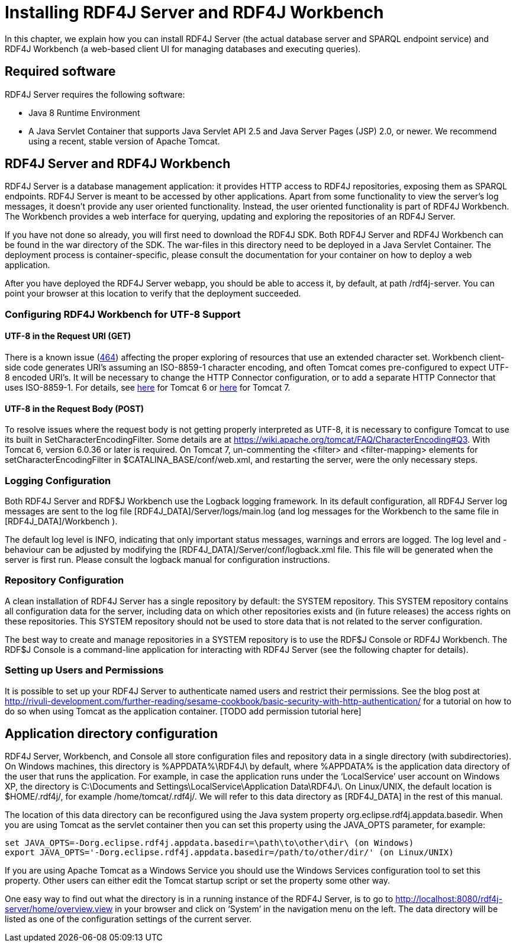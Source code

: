 = Installing RDF4J Server and RDF4J Workbench

In this chapter, we explain how you can install RDF4J Server (the actual database server and SPARQL endpoint service) and RDF4J Workbench (a web-based client UI for managing databases and executing queries).

== Required software

RDF4J Server requires the following software:

- Java 8 Runtime Environment
- A Java Servlet Container that supports Java Servlet API 2.5 and Java Server Pages (JSP) 2.0, or newer. We recommend using a recent, stable version of Apache Tomcat.

== RDF4J Server and RDF4J Workbench

RDF4J Server is a database management application: it provides HTTP access to RDF4J repositories, exposing them as SPARQL endpoints. RDF4J Server is meant to be accessed by other applications. Apart from some functionality to view the server’s log messages, it doesn’t provide any user oriented functionality. Instead, the user oriented functionality is part of RDF4J Workbench. The Workbench provides a web interface for querying, updating and exploring the repositories of an RDF4J Server.

If you have not done so already, you will first need to download the RDF4J SDK. Both RDF4J Server and RDF4J Workbench can be found in the war directory of the SDK. The war-files in this directory need to be deployed in a Java Servlet Container. The deployment process is container-specific, please consult the documentation for your container on how to deploy a web application.

After you have deployed the RDF4J Server webapp, you should be able to access it, by default, at path /rdf4j-server. You can point your browser at this location to verify that the deployment succeeded.

=== Configuring RDF4J Workbench for UTF-8 Support

==== UTF-8 in the Request URI (GET)

There is a known issue (https://github.com/eclipse/rdf4j/issues/464[464]) affecting the proper exploring of resources that use an extended character set. Workbench client-side code generates URI’s assuming an ISO-8859-1 character encoding, and often Tomcat comes pre-configured to expect UTF-8 encoded URI’s. It will be necessary to change the HTTP Connector configuration, or to add a separate HTTP Connector that uses ISO-8859-1. For details, see https://tomcat.apache.org/tomcat-6.0-doc/config/http.html[here] for Tomcat 6 or https://tomcat.apache.org/tomcat-7.0-doc/config/http.html[here] for Tomcat 7.

==== UTF-8 in the Request Body (POST)

To resolve issues where the request body is not getting properly interpreted as UTF-8, it is necessary to configure Tomcat to use its built in SetCharacterEncodingFilter. Some details are at https://wiki.apache.org/tomcat/FAQ/CharacterEncoding#Q3. With Tomcat 6, version 6.0.36 or later is required. On Tomcat 7, un-commenting the <filter> and <filter-mapping> elements for setCharacterEncodingFilter in $CATALINA_BASE/conf/web.xml, and restarting the server, were the only necessary steps.

=== Logging Configuration

Both RDF4J Server and RDF$J Workbench use the Logback logging framework. In its default configuration, all RDF4J Server log messages are sent to the log file [RDF4J_DATA]/Server/logs/main.log (and log messages for the Workbench to the same file in [RDF4J_DATA]/Workbench ).

The default log level is INFO, indicating that only important status messages, warnings and errors are logged. The log level and -behaviour can be adjusted by modifying the [RDF4J_DATA]/Server/conf/logback.xml file. This file will be generated when the server is first run. Please consult the logback manual for configuration instructions.

=== Repository Configuration

A clean installation of RDF4J Server has a single repository by default: the SYSTEM repository. This SYSTEM repository contains all configuration data for the server, including data on which other repositories exists and (in future releases) the access rights on these repositories. This SYSTEM repository should not be used to store data that is not related to the server configuration.

The best way to create and manage repositories in a SYSTEM repository is to use the RDF$J Console or RDF4J Workbench. The RDF$J Console is a command-line application for interacting with RDF4J Server (see the following chapter for details).

=== Setting up Users and Permissions

It is possible to set up your RDF4J Server to authenticate named users and restrict their permissions. See the blog post at http://rivuli-development.com/further-reading/sesame-cookbook/basic-security-with-http-authentication/ for a  tutorial on how to do so when using Tomcat as the application container. [TODO add permission tutorial here]

== Application directory configuration

RDF4J  Server, Workbench, and Console all store configuration files and repository data in a single directory (with subdirectories). On Windows machines, this directory is %APPDATA%\RDF4J\ by default, where %APPDATA% is the application data directory of the user that runs the application. For example, in case the application runs under the ‘LocalService’ user account on Windows XP, the directory is C:\Documents and Settings\LocalService\Application Data\RDF4J\. On Linux/UNIX, the default location is $HOME/.rdf4j/, for example /home/tomcat/.rdf4j/. We will refer to this data directory as [RDF4J_DATA] in the rest of this manual.

The location of this data directory can be reconfigured using the Java system property org.eclipse.rdf4j.appdata.basedir. When you are using Tomcat as the servlet container then you can set this property using the JAVA_OPTS parameter, for example:

    set JAVA_OPTS=-Dorg.eclipse.rdf4j.appdata.basedir=\path\to\other\dir\ (on Windows)
    export JAVA_OPTS='-Dorg.eclipse.rdf4j.appdata.basedir=/path/to/other/dir/' (on Linux/UNIX)

If you are using Apache Tomcat as a Windows Service you should use the Windows Services configuration tool to set this property. Other users can either edit the Tomcat startup script or set the property some other way.

One easy way to find out what the directory is in a running instance of the RDF4J Server, is to go to http://localhost:8080/rdf4j-server/home/overview.view in your browser and click on ‘System’ in the navigation menu on the left. The data directory will be listed as one of the configuration settings of the current server.
